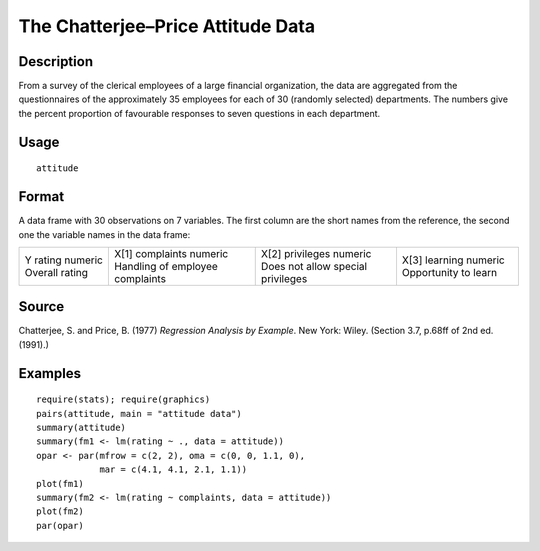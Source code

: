 +--------------------------------------+--------------------------------------+
| attitude                             |
| R Documentation                      |
+--------------------------------------+--------------------------------------+

The Chatterjee–Price Attitude Data
----------------------------------

Description
~~~~~~~~~~~

From a survey of the clerical employees of a large financial
organization, the data are aggregated from the questionnaires of the
approximately 35 employees for each of 30 (randomly selected)
departments. The numbers give the percent proportion of favourable
responses to seven questions in each department.

Usage
~~~~~

::

    attitude

Format
~~~~~~

A data frame with 30 observations on 7 variables. The first column are
the short names from the reference, the second one the variable names in
the data frame:

+--------------------+--------------------+--------------------+--------------------+
| Y                  | X[1]               | X[2]               | X[3]               |
| rating             | complaints         | privileges         | learning           |
| numeric            | numeric            | numeric            | numeric            |
| Overall rating     | Handling of        | Does not allow     | Opportunity to     |
|                    | employee           | special privileges | learn              |
|                    | complaints         |                    |                    |
+--------------------+--------------------+--------------------+--------------------+

Source
~~~~~~

Chatterjee, S. and Price, B. (1977) *Regression Analysis by Example*.
New York: Wiley. (Section 3.7, p.68ff of 2nd ed.(1991).)

Examples
~~~~~~~~

::

    require(stats); require(graphics)
    pairs(attitude, main = "attitude data")
    summary(attitude)
    summary(fm1 <- lm(rating ~ ., data = attitude))
    opar <- par(mfrow = c(2, 2), oma = c(0, 0, 1.1, 0),
                mar = c(4.1, 4.1, 2.1, 1.1))
    plot(fm1)
    summary(fm2 <- lm(rating ~ complaints, data = attitude))
    plot(fm2)
    par(opar)

